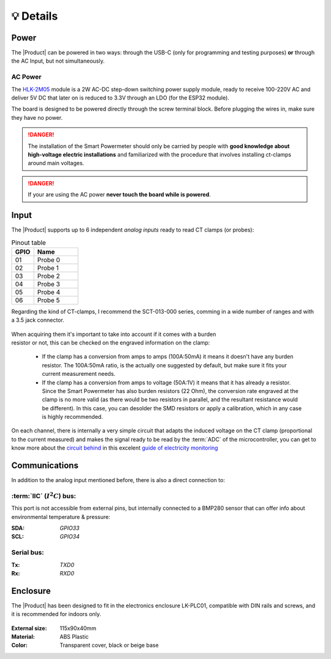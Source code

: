 💡 Details
===============

Power
--------
The |Product| can be powered in two ways: through the USB-C (only for programming and testing purposes) **or** through the AC Input, but not simultaneously. 


AC Power
^^^^^^^^^^^^^
The `HLK-2M05 <https://www.hlktech.com/en/Goods-39.html>`_ module is a 2W AC-DC step-down 
switching power supply module, ready to receive 100-220V AC and deliver 5V DC that later on is reduced to 3.3V through an LDO (for the ESP32 module).

The board is designed to be powered directly through the screw terminal block. Before plugging the wires in, make sure they have no power.

.. Danger::
    The installation of the Smart Powermeter should only be carried by people with **good knowledge about high-voltage electric installations** 
    and familiarized with the procedure that involves installing ct-clamps around main voltages.

.. Danger::
    If your are using the AC power **never touch the board while is powered**. 

Input
-----------
The |Product| supports up to 6 independent *analog inputs* ready to read CT clamps (or probes):

.. _pinout:

.. list-table:: Pinout table
    :widths: 10 20
    :header-rows: 1

    * - GPIO
      - Name
    * - 01
      - Probe 0
    * - 02
      - Probe 1
    * - 03
      - Probe 2
    * - 04
      - Probe 3
    * - 05
      - Probe 4
    * - 06
      - Probe 5

Regarding the kind of CT-clamps, I recommend the SCT-013-000 series, comming in a 
wide number of ranges and with a 3.5 jack connector. 

.. figure:: images/getting_started/CT.png
    :align: center
    :figwidth: 400px


.. figure:: images/getting_started/amps_to_amps.png
    :align: right
    :figwidth: 200px 
    
    
When acquiring them it's important to take into account if it comes with a burden resistor or not, this can be checked on the engraved information on the clamp: 

 * If the clamp has a conversion from amps to amps (100A:50mA) it means it doesn't have any burden resistor. The 100A:50mA ratio, is the actually one suggested by default, but make sure it fits your current measurement needs.
 * If the clamp has a conversion from amps to voltage (50A:1V) it means that it has already a resistor. Since the Smart Powermeter has also burden resistors (22 Ohm), the conversion rate engraved at the clamp is no more valid (as there would be two resistors in parallel, and the resultant resistance would be different). In this case, you can desolder the SMD resistors or apply a calibration, which in any case is highly recommended.   

.. figure:: images/getting_started/burden_resistor.png
    :align: center
    :figwidth: 300px
  

On each channel, there is internally a very simple circuit that adapts the induced voltage on the CT clamp (proportional to the current measured)
and makes the signal ready to be read by the :term:`ADC` of the microcontroller, you can get to know more about the `circuit behind <https://docs.openenergymonitor.org/electricity-monitoring/ct-sensors/interface-with-arduino.html>`_  
in this excelent `guide of electricity monitoring <https://docs.openenergymonitor.org/electricity-monitoring/index.html>`_ 

Communications
-----------
In addition to the analog input mentioned before, there is also a direct connection to:

:term:`IIC` (:math:`I^2C`) bus:
^^^^^^^^
This port is not accessible from external pins, but internally connected to a BMP280 sensor that can offer info about 
environmental temperature & pressure:

:SDA: *GPIO33*
:SCL: *GPIO34*

Serial bus:
^^^^^^^^^^^
:Tx: *TXD0*
:Rx: *RXD0*

.. _enclosure:

Enclosure
---------
The |Product| has been designed to fit in the electronics enclosure LK-PLC01,
compatible with DIN rails and screws, and it is recommended for indoors only.

.. figure:: images/assembly/enclosure.png
    :align: center
    :figwidth: 300px

:External size: 115x90x40mm
:Material: ABS Plastic
:Color: Transparent cover, black or beige base